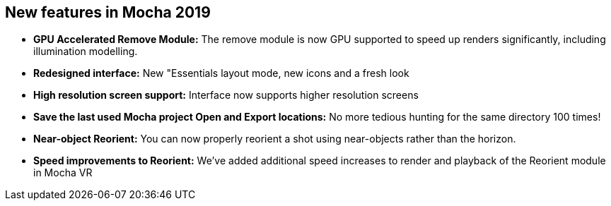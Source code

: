 == New features in Mocha 2019
* *GPU Accelerated Remove Module:* The remove module is now GPU supported to speed up renders significantly, including illumination modelling.
* *Redesigned interface:* New "Essentials layout mode, new icons and a fresh look
* *High resolution screen support:* Interface now supports higher resolution screens
* *Save the last used Mocha project Open and Export locations:* No more tedious hunting for the same directory 100 times!
* *Near-object Reorient:* You can now properly reorient a shot using near-objects rather than the horizon.
* *Speed improvements to Reorient:* We’ve added additional speed increases to render and playback of the Reorient module in Mocha VR
